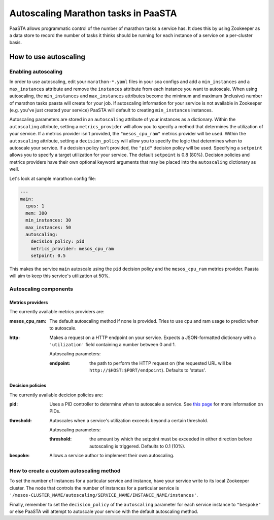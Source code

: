 ====================================
Autoscaling Marathon tasks in PaaSTA
====================================

PaaSTA allows programmatic control of the number of marathon tasks a service has. It does this by using Zookeeper as a data store to record the number of tasks it thinks should be running for each instance of a service on a per-cluster basis.

How to use autoscaling
======================

Enabling autoscaling
--------------------

In order to use autoscaling, edit your ``marathon-*.yaml`` files in your soa configs and add a ``min_instances`` and a ``max_instances`` attribute and remove the ``instances`` attribute from each instance you want to autoscale. When using autoscaling, the ``min_instances`` and ``max_instances`` attributes become the minimum and maximum (inclusive) number of marathon tasks paasta will create for your job. If autoscaling information for your service is not available in Zookeeper (e.g. you've just created your service) PaaSTA will default to creating ``min_instances`` instances.

Autoscaling parameters are stored in an ``autoscaling`` attribute of your instances as a dictionary. Within the ``autoscaling`` attribute, setting a ``metrics_provider`` will allow you to specify a method that determines the utilization of your service. If a metrics provider isn't provided, the ``"mesos_cpu_ram"`` metrics provider will be used. Within the ``autoscaling`` attribute, setting a ``decision_policy`` will allow you to specify the logic that determines when to autoscale your service. If a decision policy isn't provided, the ``"pid"`` decision policy will be used. Specifying a ``setpoint`` allows you to specify a target utilization for your service. The default ``setpoint`` is 0.8 (80%). Decision policies and metrics providers have their own optional keyword arguments that may be placed into the ``autoscaling`` dictionary as well.

Let's look at sample marathon config file:

.. sourcecode:: yaml

   ---
   main:
     cpus: 1
     mem: 300
     min_instances: 30
     max_instances: 50
     autoscaling:
       decision_policy: pid
       metrics_provider: mesos_cpu_ram
       setpoint: 0.5

This makes the service ``main`` autoscale using the ``pid`` decision policy and the ``mesos_cpu_ram`` metrics provider. Paasta will aim to keep this service's utilization at 50%.

Autoscaling components
----------------------

Metrics providers
^^^^^^^^^^^^^^^^^

The currently available metrics providers are:

:mesos_cpu_ram:
  The default autoscaling method if none is provided. Tries to use cpu and ram usage to predict when to autoscale.
:http:
  Makes a request on a HTTP endpoint on your service. Expects a JSON-formatted dictionary with a ``'utilization'`` field containing a number between 0 and 1.

  Autoscaling parameters:

  :endpoint: the path to perform the HTTP request on (the requested URL will be ``http://$HOST:$PORT/endpoint``). Defaults to 'status'.

Decision policies
^^^^^^^^^^^^^^^^^

The currently available decicion policies are:

:pid:
  Uses a PID controller to determine when to autoscale a service. See `this page <https://en.wikipedia.org/wiki/PID_controller>`_ for more information on PIDs.

:threshold:
  Autoscales when a service's utilization exceeds beyond a certain threshold.

  Autoscaling parameters:

  :threshold: the amount by which the setpoint must be exceeded in either direction before autoscaling is triggered. Defaults to 0.1 (10%).
:bespoke:
  Allows a service author to implement their own autoscaling.

How to create a custom autoscaling method
-----------------------------------------

To set the number of instances for a particular service and instance, have your service write to its local Zookeeper cluster. The node that controls the number of instances for a particular service is ``'/mesos-CLUSTER_NAME/autoscaling/SERVICE_NAME/INSTANCE_NAME/instances'``.

Finally, remember to set the ``decision_policy`` of the ``autoscaling`` parameter for each service instance to ``"bespoke"`` or else PaaSTA will attempt to autoscale your service with the default autoscaling method.
